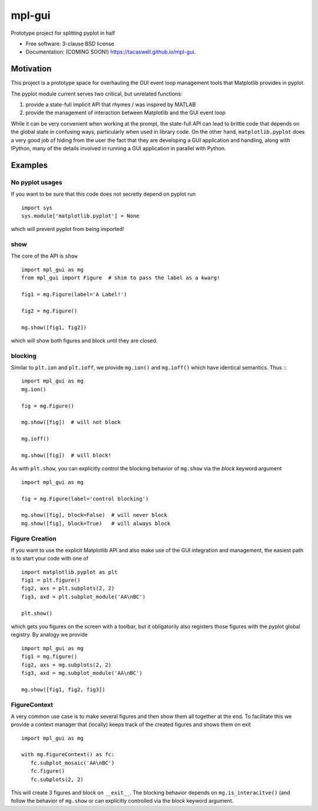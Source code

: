 =======
mpl-gui
=======

.. image:: https://img.shields.io/travis/tacaswell/mpl-gui.svg
        :target: https://travis-ci.org/tacaswell/mpl-gui

.. image:: https://img.shields.io/pypi/v/mpl-gui.svg
        :target: https://pypi.python.org/pypi/mpl-gui


Prototype project for splitting pyplot in half

* Free software: 3-clause BSD license
* Documentation: (COMING SOON!) https://tacaswell.github.io/mpl-gui.

Motivation
----------

This project is a prototype space for overhauling the GUI event loop management
tools that Matplotlib provides in pyplot.

The pyplot module current serves two critical, but unrelated functions:

1. provide a state-full implicit API that rhymes / was inspired by MATLAB
2. provide the management of interaction between Matplotlib and the GUI event
   loop

While it can be very convenient when working at the prompt, the state-full API
can lead to brittle code that depends on the global state in confusing ways,
particularly when used in library code.  On the other hand,
``matplotlib.pyplot`` does a very good job of hiding from the user the fact
that they are developing a GUI application and handling, along with IPython,
many of the details involved in running a GUI application in parallel with
Python.


Examples
--------

No pyplot usages
++++++++++++++++

If you want to be sure that this code does not secretly depend on pyplot run ::

  import sys
  sys.module['matplotlib.pyplot'] = None


which will prevent pyplot from being imported!


show
++++

The core of the API is ``show`` ::

  import mpl_gui as mg
  from mpl_gui import Figure  # shim to pass the label as a kwarg!

  fig1 = mg.Figure(label='A Label!')

  fig2 = mg.Figure()

  mg.show([fig1, fig2])


which will show both figures and block until they are closed.


blocking
++++++++

Similar to ``plt.ion`` and ``plt.ioff``, we provide ``mg.ion()`` and
``mg.ioff()`` which have identical semantics.  Thus :::

  import mpl_gui as mg
  mg.ion()

  fig = mg.Figure()

  mg.show([fig])  # will not block

  mg.ioff()

  mg.show([fig])  # will block!


As with ``plt.show``, you can explicitly control the blocking behavior of
``mg.show`` via the *block* keyword argument ::

  import mpl_gui as mg

  fig = mg.Figure(label='control blocking')

  mg.show([fig], block=False)  # will never block
  mg.show([fig], block=True)   # will always block


Figure Creation
+++++++++++++++

If you want to use the explicit Matplotlib API and also make use of the GUI integration and management, the easiest path is to start your code with one of ::

  import matplotlib.pyplot as plt
  fig1 = plt.figure()
  fig2, axs = plt.subplots(2, 2)
  fig3, axd = plt.subplot_module('AA\nBC')

  plt.show()

which gets you figures on the screen with a toolbar, but it obligatorily also
registers those figures with the pyplot global registry.  By analogy we provide ::

  import mpl_gui as mg
  fig1 = mg.figure()
  fig2, axs = mg.subplots(2, 2)
  fig3, axd = mg.subplot_module('AA\nBC')

  mg.show([fig1, fig2, fig3])


FigureContext
+++++++++++++

A very common use case is to make several figures and then show them all
together at the end.  To facilitate this we provide a context manager that
(locally) keeps track of the created figures and shows them on exit ::

  import mpl_gui as mg

  with mg.FigureContext() as fc:
     fc.subplot_mosaic('AA\nBC')
     fc.figure()
     fc.subplots(2, 2)


This will create 3 figures and block on ``__exit__``.  The blocking
behavior depends on ``mg.is_interacitve()`` (and follow the behavior of
``mg.show`` or can explicitly controlled via the *block* keyword argument.
